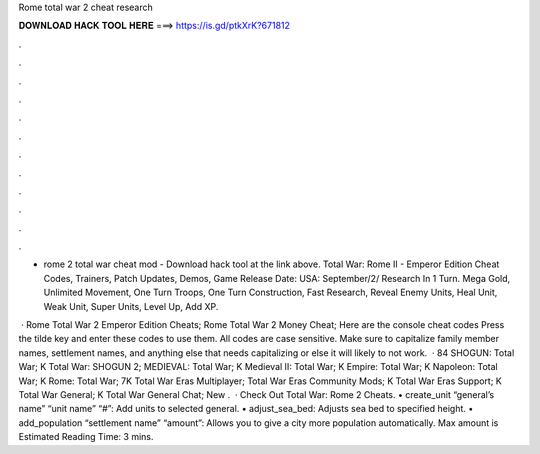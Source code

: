Rome total war 2 cheat research



𝐃𝐎𝐖𝐍𝐋𝐎𝐀𝐃 𝐇𝐀𝐂𝐊 𝐓𝐎𝐎𝐋 𝐇𝐄𝐑𝐄 ===> https://is.gd/ptkXrK?671812



.



.



.



.



.



.



.



.



.



.



.



.

- rome 2 total war cheat mod - Download hack tool at the link above. Total War: Rome II - Emperor Edition Cheat Codes, Trainers, Patch Updates, Demos, Game Release Date: USA: September/2/ Research In 1 Turn. Mega Gold, Unlimited Movement, One Turn Troops, One Turn Construction, Fast Research, Reveal Enemy Units, Heal Unit, Weak Unit, Super Units, Level Up, Add XP.

 · Rome Total War 2 Emperor Edition Cheats; Rome Total War 2 Money Cheat; Here are the console cheat codes Press the tilde key and enter these codes to use them. All codes are case sensitive. Make sure to capitalize family member names, settlement names, and anything else that needs capitalizing or else it will likely to not work.  · 84 SHOGUN: Total War; K Total War: SHOGUN 2; MEDIEVAL: Total War; K Medieval II: Total War; K Empire: Total War; K Napoleon: Total War; K Rome: Total War; 7K Total War Eras Multiplayer; Total War Eras Community Mods; K Total War Eras Support; K Total War General; K Total War General Chat; New .  · Check Out Total War: Rome 2 Cheats. • create_unit “general’s name” “unit name” “#”: Add units to selected general. • adjust_sea_bed: Adjusts sea bed to specified height. • add_population “settlement name” “amount”: Allows you to give a city more population automatically. Max amount is Estimated Reading Time: 3 mins.
